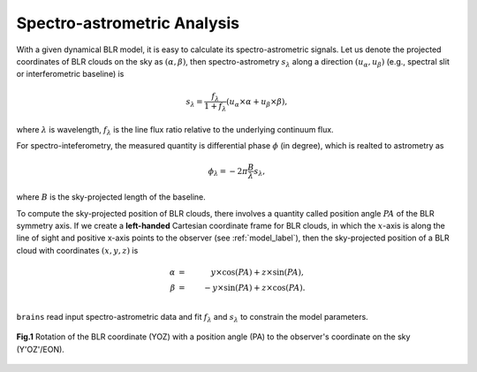 ****************************
Spectro-astrometric Analysis
****************************

With a given dynamical BLR model, it is easy to calculate its spectro-astrometric signals.
Let us denote the projected coordinates of BLR clouds on the sky as :math:`(\alpha, \beta)`,
then spectro-astrometry :math:`s_\lambda` along a direction :math:`(u_\alpha, u_\beta)` 
(e.g., spectral slit or interferometric baseline) is

.. math::
  
  s_\lambda =  \frac{f_\lambda}{1+f_\lambda} (u_\alpha \times \alpha + u_\beta\times \beta),

where :math:`\lambda` is wavelength, :math:`f_\lambda` is the line flux ratio relative to the 
underlying continuum flux. 

For spectro-inteferometry, the measured quantity is differential phase :math:`\phi` (in 
degree),
which is realted to astrometry as 

.. math::
  
  \phi_\lambda = -2\pi \frac{B}{\lambda}s_\lambda,

where :math:`B` is the sky-projected length of the baseline.

To compute the sky-projected position of BLR clouds, there involves a quantity called 
position angle :math:`PA` of the BLR symmetry axis. If we create a **left-handed** Cartesian coordinate frame for 
BLR clouds, in which the :math:`x`-axis is along the line of sight and positive x-axis points to 
the observer (see :ref:`model_label`), then the sky-projected position of a BLR cloud with coordinates :math:`(x, y, z)` is

.. math::

  \alpha &=&\,\,\,\, y\times \cos(PA) + z \times \sin(PA),\\
  \beta &=& -y \times \sin(PA) + z \times \cos(PA).\\


``brains`` read input spectro-astrometric data and fit :math:`f_\lambda` and :math:`s_\lambda`
to constrain the model parameters. 

.. figure:: _static/fig_PA_rot.jpg
  :align: center
  :width: 6 cm

  **Fig.1** Rotation of the BLR coordinate (YOZ) with a position angle (PA) to the observer's 
  coordinate on the sky (Y'OZ'/EON).

